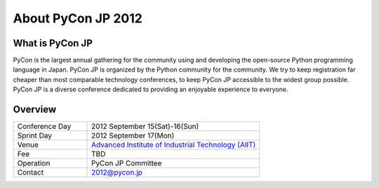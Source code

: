 =====================
 About PyCon JP 2012
=====================

What is PyCon JP
================
PyCon is the largest annual gathering for the community using and developing the open-source Python programming language in Japan.
PyCon JP is organized by the Python community for the community.
We try to keep registration far cheaper than most comparable technology conferences, to keep PyCon JP accessible to the widest group possible.
PyCon JP is a diverse conference dedicated to providing an enjoyable experience to everyone.

.. Help us do this by following our code of conduct.

Overview
========
.. list-table:: 
   :widths: 30 70

   * - Conference Day
     - 2012 September 15(Sat)-16(Sun)
   * - Sprint Day
     - 2012 September 17(Mon)
   * - Venue
     - `Advanced Institute of Industrial Technology (AIIT) <http://aiit.ac.jp/english/>`_
   * - Fee
     - TBD
   * - Operation
     - PyCon JP Committee
   * - Contact
     - 2012@pycon.jp
